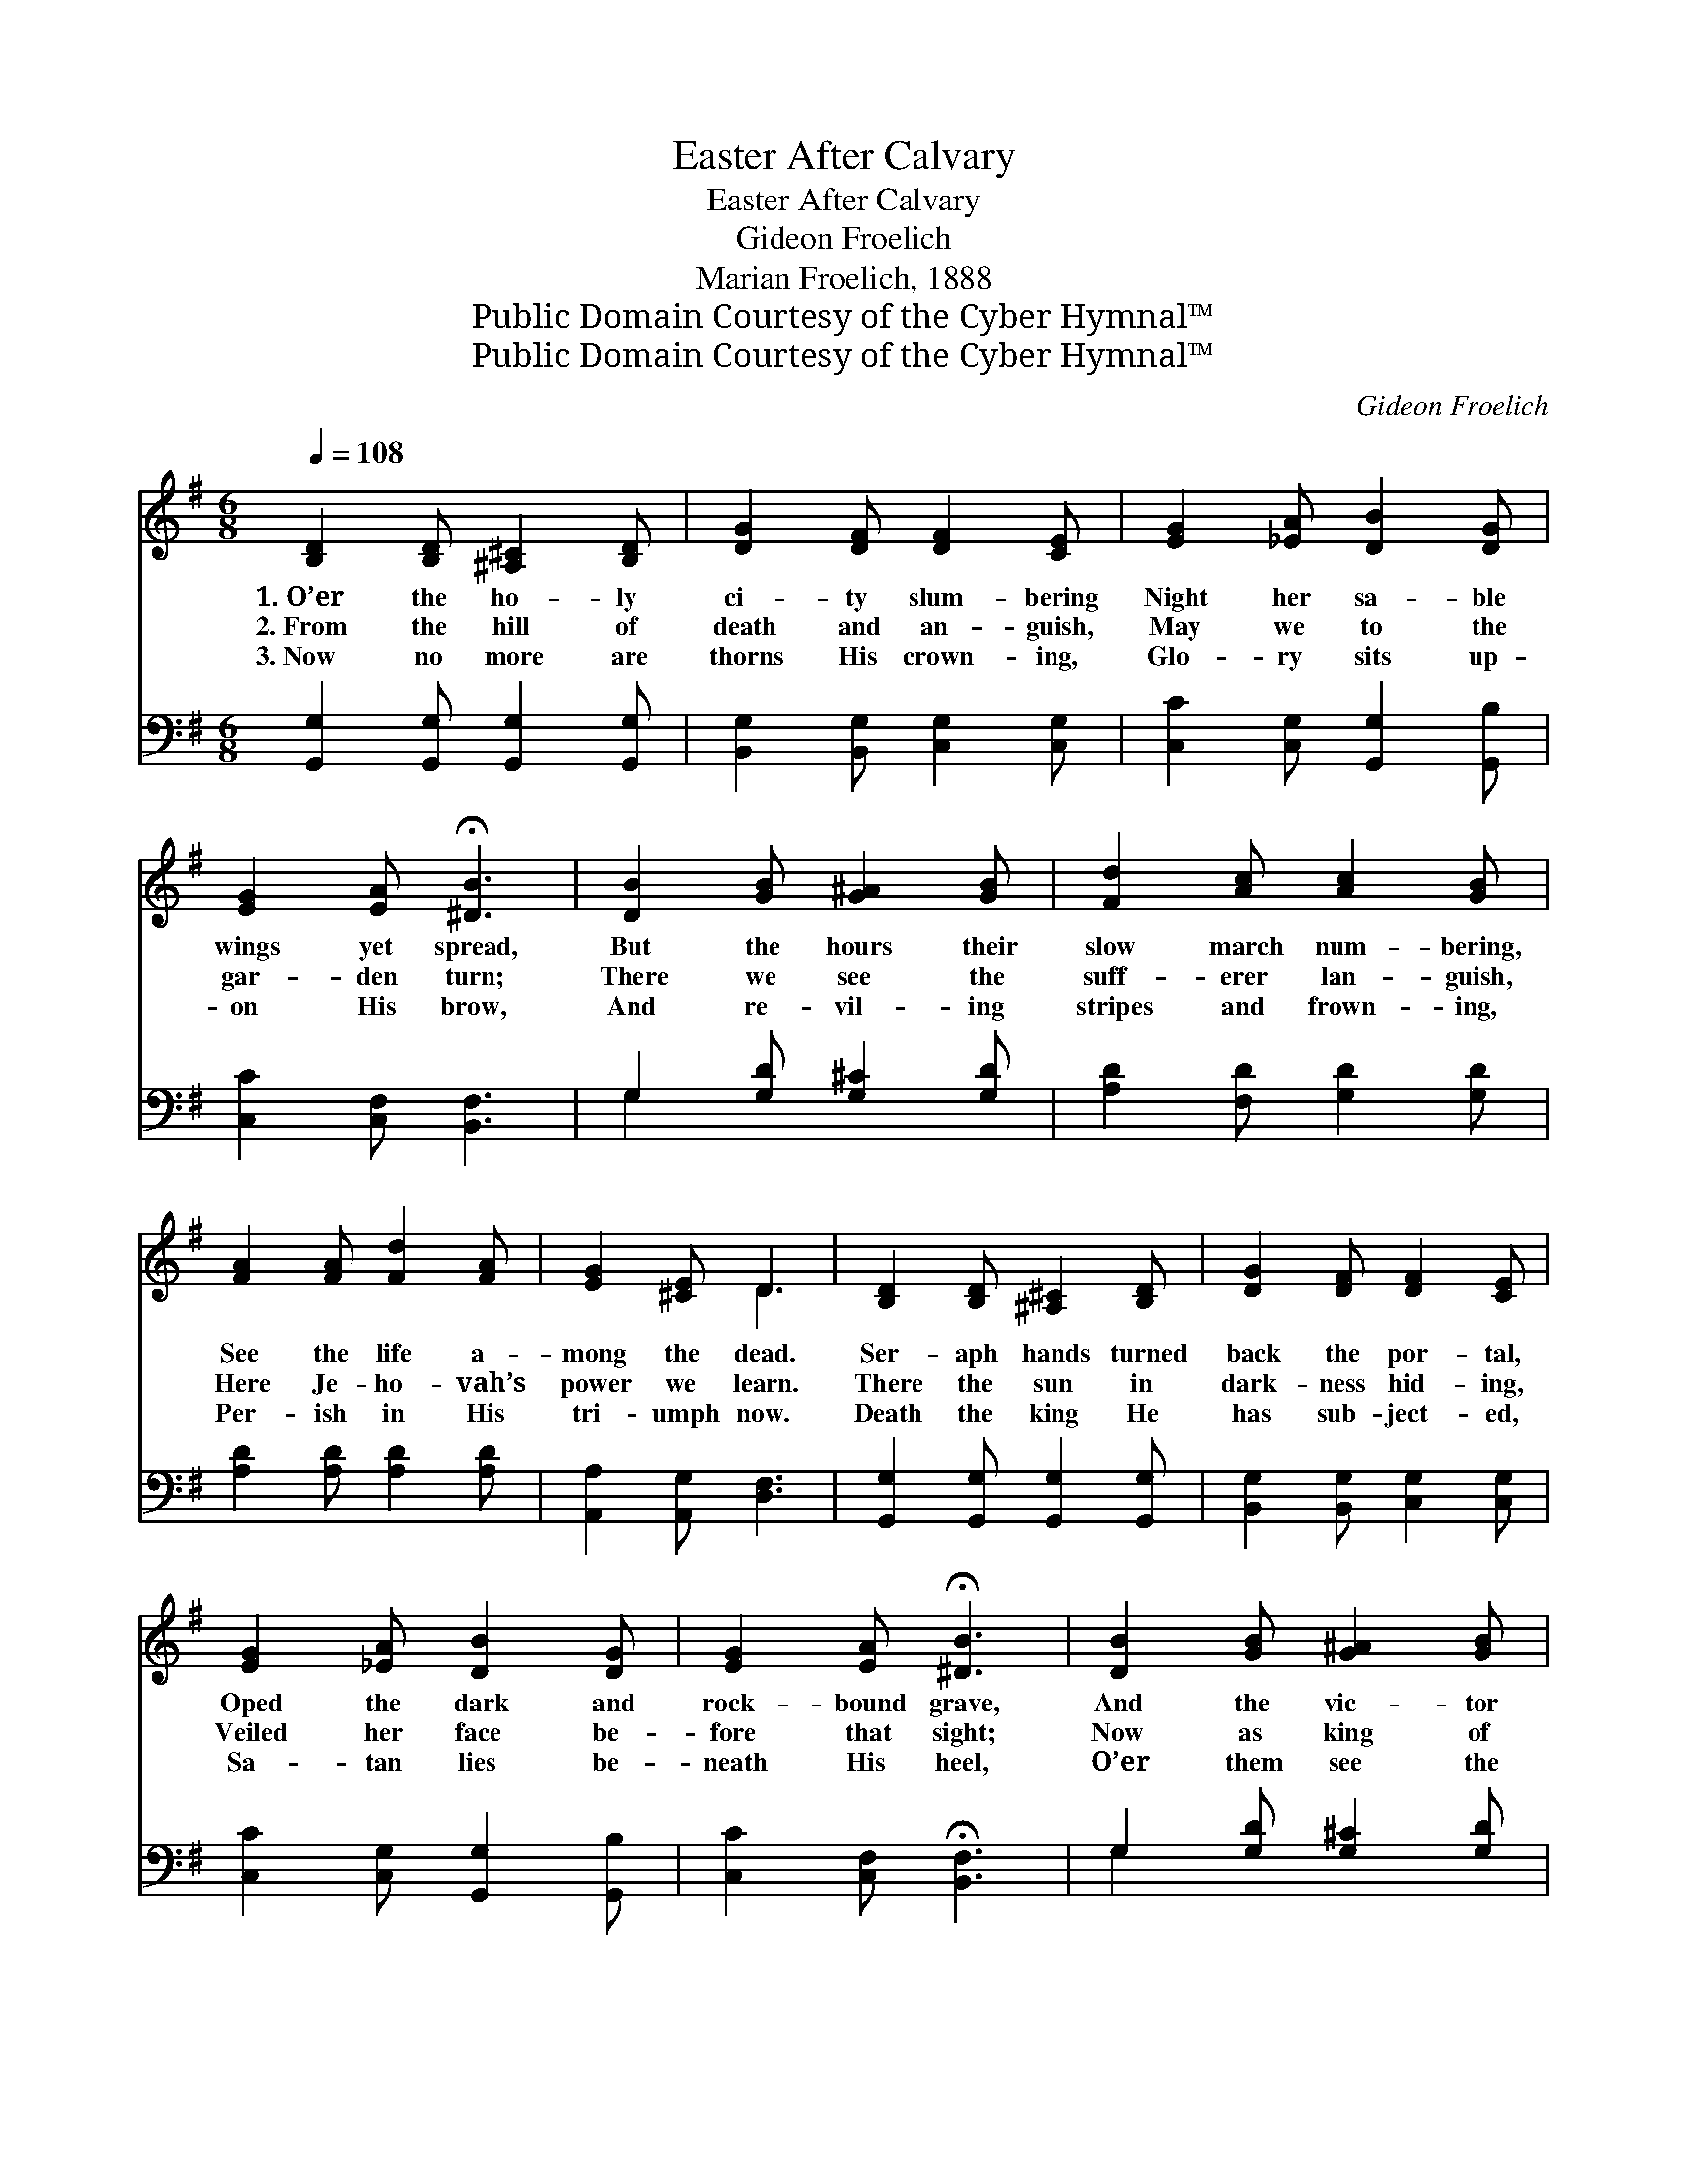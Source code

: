 X:1
T:Easter After Calvary
T:Easter After Calvary
T:Gideon Froelich
T:Marian Froelich, 1888
T:Public Domain Courtesy of the Cyber Hymnal™
T:Public Domain Courtesy of the Cyber Hymnal™
C:Gideon Froelich
Z:Public Domain
Z:Courtesy of the Cyber Hymnal™
%%score ( 1 2 ) ( 3 4 )
L:1/8
Q:1/4=108
M:6/8
K:G
V:1 treble 
V:2 treble 
V:3 bass 
V:4 bass 
V:1
 [B,D]2 [B,D] [^A,^C]2 [B,D] | [DG]2 [DF] [DF]2 [CE] | [EG]2 [_EA] [DB]2 [DG] | %3
w: 1.~O’er the ho- ly|ci- ty slum- bering|Night her sa- ble|
w: 2.~From the hill of|death and an- guish,|May we to the|
w: 3.~Now no more are|thorns His crown- ing,|Glo- ry sits up-|
 [EG]2 [EA] !fermata![^DB]3 | [DB]2 [GB] [G^A]2 [GB] | [Fd]2 [Ac] [Ac]2 [GB] | %6
w: wings yet spread,|But the hours their|slow march num- bering,|
w: gar- den turn;|There we see the|suff- erer lan- guish,|
w: on His brow,|And re- vil- ing|stripes and frown- ing,|
 [FA]2 [FA] [Fd]2 [FA] | [EG]2 [^CE] D3 | [B,D]2 [B,D] [^A,^C]2 [B,D] | [DG]2 [DF] [DF]2 [CE] | %10
w: See the life a-|mong the dead.|Ser- aph hands turned|back the por- tal,|
w: Here Je- ho- vah’s|power we learn.|There the sun in|dark- ness hid- ing,|
w: Per- ish in His|tri- umph now.|Death the king He|has sub- ject- ed,|
 [EG]2 [_EA] [DB]2 [DG] | [EG]2 [EA] !fermata![^DB]3 | [DB]2 [GB] [G^A]2 [GB] | %13
w: Oped the dark and|rock- bound grave,|And the vic- tor|
w: Veiled her face be-|fore that sight;|Now as king of|
w: Sa- tan lies be-|neath His heel,|O’er them see the|
 [Fd]2 [Ac] [Ac]2 [GB] | [EA]2 E =E2 [_EA] | [DG]2 [DF] [DG]3 ||"^Refrain" DEF GAB | c2 A F2 D | %18
w: robed im- mor- tal,|Stood re- vealed the|world to save.|||
w: Heav’n a- bid- ing,|Dwells He as its|sun and light.|Hail the vic- tor! He has|con- quered, Death is|
w: cross e- rect- ed,|Love’s e- ter- nal|bond and seal.|||
 [Gd]2 [Bd] [^Ae]2 [Ae] | [Bd]2 [GB] [FA]3 | (DE)F (GA)B | c2 A F2 D | [GB]2 [GB] [Gc]2 [Ge] | %23
w: |||||
w: fet- tered, He is|free; Re- sur-|rect- * ion af- * ter|dy- ing, East- er|af- ter Cal- va-|
w: |||||
 !fermata![Gd]2 !fermata![Fd] G3 |] %24
w: |
w: ry! * *|
w: |
V:2
 x6 | x6 | x6 | x6 | x6 | x6 | x6 | x3 D3 | x6 | x6 | x6 | x6 | x6 | x6 | x2 _E _E2 x | x6 || %16
 (DE)F (GA)B | c2 A F2 D | x6 | x6 | DEF GAB | c2 A F2 D | x6 | x3 G3 |] %24
V:3
 [G,,G,]2 [G,,G,] [G,,G,]2 [G,,G,] | [B,,G,]2 [B,,G,] [C,G,]2 [C,G,] | %2
 [C,C]2 [C,G,] [G,,G,]2 [G,,B,] | [C,C]2 [C,F,] [B,,F,]3 | G,2 [G,D] [G,^C]2 [G,D] | %5
 [A,D]2 [F,D] [G,D]2 [G,D] | [A,D]2 [A,D] [A,D]2 [A,D] | [A,,A,]2 [A,,G,] [D,F,]3 | %8
 [G,,G,]2 [G,,G,] [G,,G,]2 [G,,G,] | [B,,G,]2 [B,,G,] [C,G,]2 [C,G,] | %10
 [C,C]2 [C,G,] [G,,G,]2 [G,,B,] | [C,C]2 [C,F,] !fermata![B,,F,]3 | G,2 [G,D] [G,^C]2 [G,D] | %13
 [A,D]2 [F,D] [G,D]2 [G,D] | [C,C]2 [C,A,] [C,A,]2 [C,C] | [D,B,]2 [D,A,] [G,B,]3 || %16
 D,E,F, (G,A,)B, | C2 A, F,2 D, | [G,B,]2 [G,D] [G,^C]2 [G,C] | [G,D]2 [G,^C] [D,D]3 | %20
 D,E,F, (G,A,)B, | C2 A, F,2 D, | [G,D]2 [=F,D] [E,C]2 [C,C] | %23
 !fermata![D,B,]2 !fermata![D,C] [G,B,]3 |] %24
V:4
 x6 | x6 | x6 | x6 | G,2 x4 | x6 | x6 | x6 | x6 | x6 | x6 | x6 | G,2 x4 | x6 | x6 | x6 || %16
 (D,E,)F, G,A,B, | C2 A, F,2 D, | x6 | x6 | (D,E,)F, G,A,B, | C2 A, F,2 D, | x6 | x6 |] %24

